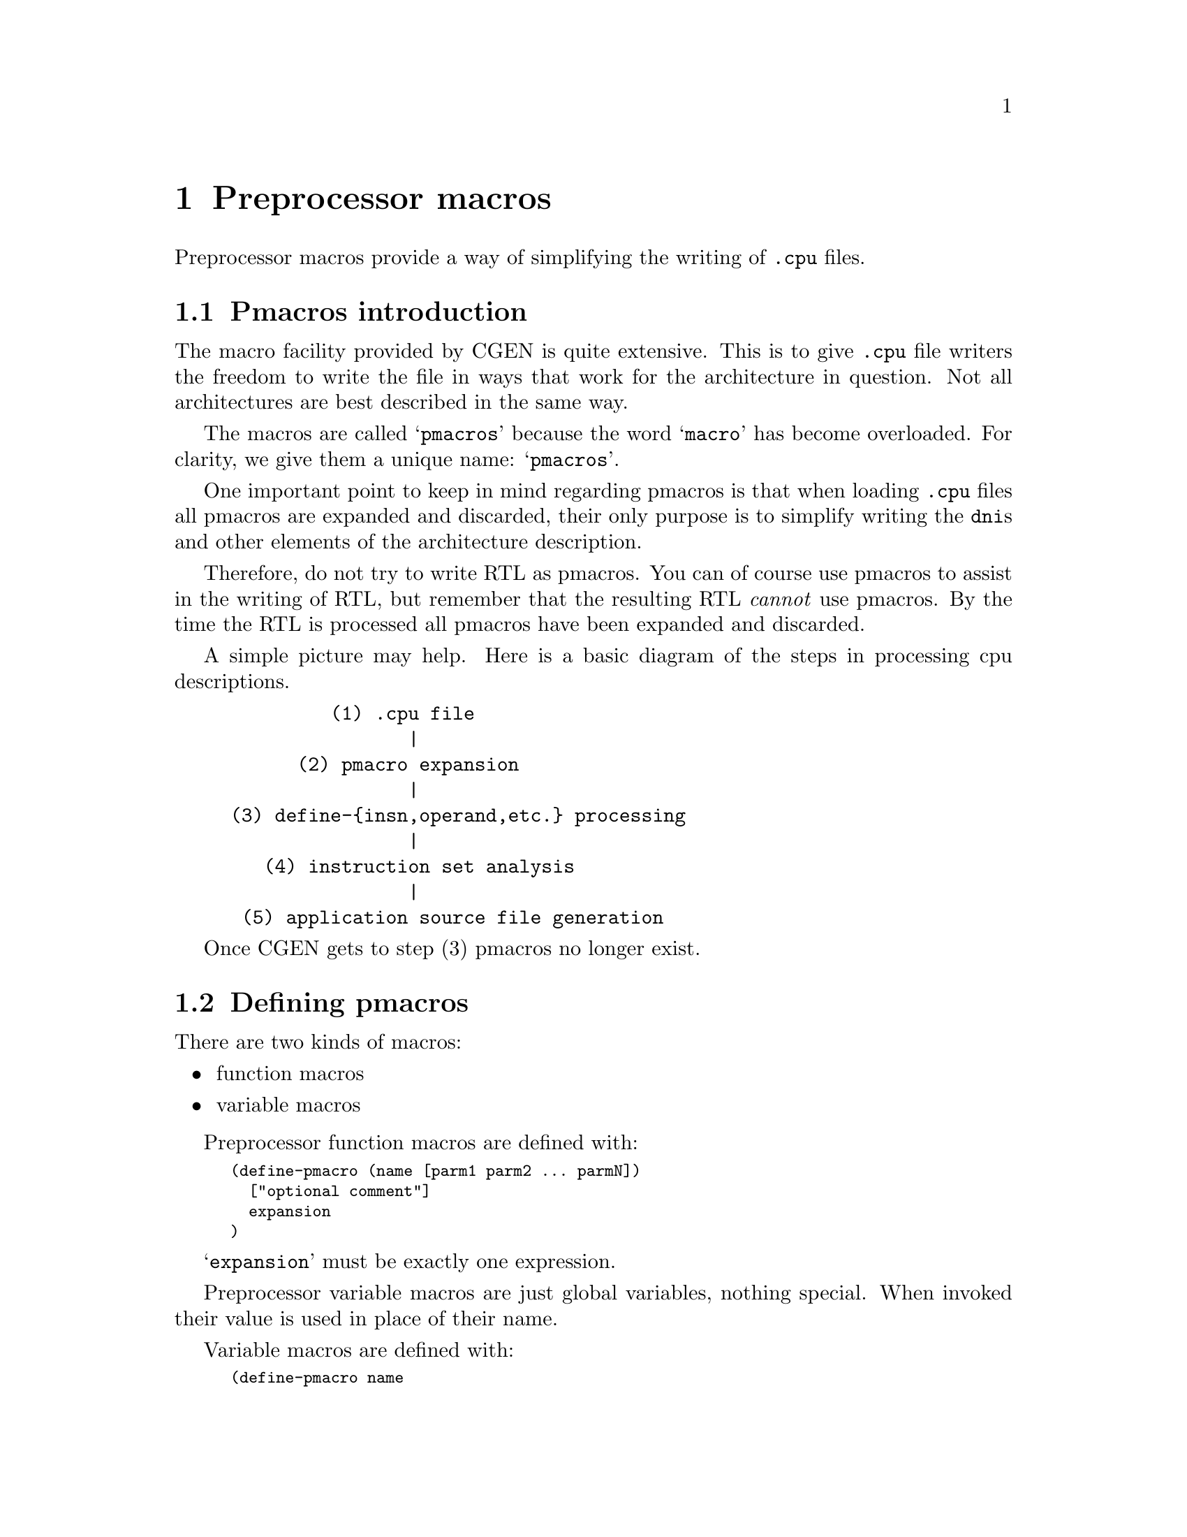 @c Copyright (C) 2000, 2009 Red Hat, Inc.
@c This file is part of the CGEN manual.
@c For copying conditions, see the file cgen.texi.

@node Preprocessor macros
@chapter Preprocessor macros
@cindex Preprocessor macros
@cindex pmacros

Preprocessor macros provide a way of simplifying the writing of
@file{.cpu} files.

@menu
* Pmacros introduction::   Introduction to pmacros
* Defining pmacros::       @code{define-pmacro}
* Using pmacros::          Using preprocessor macros
* Pmacro expansion::       How pmacros are expanded
* Default argument values::  Specifying default values of arguments
* Multiple result statements::  Using @code{begin}
* Symbols and strings::    Macros for symbols and strings
* Number utilities::       Macros for manipulating numbers
* List utilities::         Macros for manipulating lists
* Iteration utilities::    Macros for iterating over lists
* Conditional macros::     Macros for conditional execution
* Pmacro utilities::       Macros for using macros
* Debugging utilities::    Macros for debugging
* Comparisons::            Macros for comparing things
* Arithmetic functions::   Macros for doing math
* Logical functions::      Shifts, bitwise logical functions
@end menu

@node Pmacros introduction
@section Pmacros introduction

The macro facility provided by CGEN is quite extensive.
This is to give @file{.cpu} file writers the freedom to
write the file in ways that work for the architecture in question.
Not all architectures are best described in the same way.

The macros are called @samp{pmacros} because the word @samp{macro}
has become overloaded.  For clarity, we give them a unique name:
@samp{pmacros}.

One important point to keep in mind regarding pmacros is that
when loading @file{.cpu} files all pmacros are expanded and discarded,
their only purpose is to simplify writing the @code{dni}s and other
elements of the architecture description.

Therefore, do not try to write RTL as pmacros.
You can of course use pmacros to assist in the writing of RTL,
but remember that the resulting RTL @emph{cannot} use pmacros.
By the time the RTL is processed all pmacros have been expanded
and discarded.

A simple picture may help.
Here is a basic diagram of the steps in processing cpu descriptions.

@example
         (1) .cpu file
                |
      (2) pmacro expansion
                |
(3) define-@{insn,operand,etc.@} processing
                |
   (4) instruction set analysis
                |
 (5) application source file generation
@end example

Once CGEN gets to step (3) pmacros no longer exist.

@node Defining pmacros
@section Defining pmacros
@cindex define-pmacro

There are two kinds of macros:

@itemize @bullet
@item function macros
@item variable macros
@end itemize

Preprocessor function macros are defined with:

@smallexample
(define-pmacro (name [parm1 parm2 ... parmN])
  ["optional comment"]
  expansion
)
@end smallexample

@samp{expansion} must be exactly one expression.

Preprocessor variable macros are just global variables, nothing special.
When invoked their value is used in place of their name.

Variable macros are defined with:

@smallexample
(define-pmacro name
  ["optional comment"]
  expansion
)
@end smallexample

@node Using pmacros
@section Using pmacros

Functional macros are invoked in either of two ways: positional arguments
or specifying arguments by name.

@smallexample
(define-pmacro (foo arg1 arg2) (bar arg1 arg2))

;; Invoke by positional arguments.

(foo abc def) ==> (bar abc def)

;; Invoke by naming arguments.

(foo #:arg1 ghi #:arg2 jkl) ==> (bar ghi jkl)
@end smallexample

Variable macros are invoked simply by specifying their name.

@smallexample
(define-pmacro foo "abc")

(.str foo "def") ==> "abcdef"
@end smallexample

@node Pmacro expansion
@section Pmacro expansion

Most function pmacros are expanded by processing any macros in th invocation,
binding the resulting expressions to the pmacro's parameters,
processing the pmacro according to its definition, and returning the result.
Free variables are left unchanged.@footnote{A "free variable",
as defined here, is one that is not already bound, be it to
parameter, macro, or local variable within a macro.
Note that to pmacros, cpu description file elements like
@code{reg}, @code{sequence}, @code{VOID}, etc. are just symbols;
they have no special meaning.}

Some function pmacros are called @samp{syntactic forms}.
These pmacros are processed differently in that parameters are
@emph{not} evaluated first.  Instead it is up to the pmacro
to decide when, and if, the parameters are evaluated.
The syntactic forms are: @code{.pmacro}, @code{.let}, @code{.if},
@code{.case}, @code{.cond}, @code{.begin}, @code{.andif}, and @code{.orif}.

If the result of the pmacro is another pmacro invocation,
it is in turn processed.
@c Need to document whether this happens just once, or repeatedly.

Variable macros are expanded simply by replacing their name with their value.

Here is a simple example that uses pmacros to simplify the
definition of several instructions.

@smallexample
;; OP1_*,OP2_* are previously defined enums
(define-pmacro arithmetic-insns
  ((add OP2_0) (sub OP2_1) (mul OP2_2) (div OP2_3))
)
(define-pmacro (make-arith-reg/reg-format opcode)
  (+ OP1_0 opcode dr sr)
)
(define-pmacro (make-arith-reg/imm-format opcode)
  (+ OP1_1 opcode dr sr)
)
(define-pmacro (define-arith-insn ispec)
  (begin
    (dni (.ref ispec 0)
         (.str (.ref ispec 0) " reg/reg")
         ()
         (.str (.ref ispec 0) " $dr,$sr")
         (make-arith-reg/reg-format (.ref ispec 1))
         (set dr ((.ref ispec 0) dr sr))
         ()
         )
    (dni (.ref ispec 0)
         (.str (.ref ispec 0) " reg/imm")
         ()
         (.str (.ref ispec 0) " $dr,$imm")
         (make-arith-reg/imm-format (.ref ispec 1))
         (set dr ((.ref ispec 0) dr imm))
         ()
         )
  )
)

;; Create dnis for each kind of instruction.
;; The result of this is:
;; (begin (begin (dni ...) ...) (begin (dni ...) ...) ...)
(.splice begin (.unsplice (.map define-arith-insn arithmetic-insns)))
@end smallexample

The @code{.splice}, @code{.unsplice} are necessary to pass properly
formed expressions to the @file{.cpu} file reader.
If we just used @samp{(.map define-arith-insn arithmetic-insns)}
the reader would see @samp{((begin (dni ...) ...) (begin (dni ...) ...))}.
Note how the first @code{begin} is nested within a list, and does not
appear in the ``top level'' list.

Another way to accomplish the same thing that doesn't require
@code{.splice}, @code{.unsplice} is to use @code{.for-each}, @code{.eval}.
@code{.for-each} is only used for its side-effects, it does not
return a result.  Therefore, in order to actually cause the
@file{.cpu} file reader to see any definitions we need to use
@code{.eval} to pass the dnis to the reader.

@smallexample
(define-pmacro (define-arith-insn ispec)
  (.eval (dni (.ref ispec 0)
           (.str (.ref ispec 0) " reg/reg")
           ()
           (.str (.ref ispec 0) " $dr,$sr")
           (make-arith-reg/reg-format (.ref ispec 1))
           (set dr ((.ref ispec 0) dr sr))
           ()
           ))
  (.eval (dni (.ref ispec 0)
           (.str (.ref ispec 0) " reg/imm")
           ()
           (.str (.ref ispec 0) " $dr,$imm")
           (make-arith-reg/imm-format (.ref ispec 1))
           (set dr ((.ref ispec 0) dr imm))
           ()
           ))
)
(.for-each define-arith-insn arithmetic-insns)
@end smallexample

@node Default argument values
@section Default argument values

Invoking pmacros by specifying argument names allows some, or all,
arguments to be elided and thus allows for arguments to have default values.

Specify default values with the following syntax.

@smallexample
(define-pmacro (macro-name (arg1 . default-value)
                           (arg2 . default value) ...)
  ...
)
@end smallexample

Example:

@smallexample
(define-pmacro (foo (arg1 . 1) (arg2 . 2))
  (bar arg1 arg2)
)

(foo #:arg2 33) ==> (bar 1 33)
@end smallexample

@node Multiple result statements
@section Multiple result statements
@cindex begin

The result of a preprocessor macro is exactly one expression.
It is often useful, however, to return multiple expressions, say for
example when you want one macro to define several instructions.

The way to do this is to enclose all the expressions with @code{begin}.
@code{begin} is only valid at the top [definition] level.

Note that this is @emph{not} the @code{.begin} builtin pmacro.
We want to pass a list of statements to the @file{.cpu} file reader,
and pmacros have all been evaluated and discarded by this point.

@node Symbols and strings
@section Symbols and strings

There are several builtin macros for symbol and string manipulation.

@menu
* Symbol concatenation::          The @code{.sym} builtin
* String concatenation::          The @code{.str} builtin
* Convert a number to a hex::     The @code{.hex} builtin
* Convert a string to uppercase:: The @code{.upcase} builtin
* Convert a string to lowercase:: The @code{.downcase} builtin
* Getting part of a string::      The @code{.substring} builtin
* Symbol or string length::       The @code{.length} builtin
@end menu

@node Symbol concatenation
@subsection Symbol concatenation
@cindex .sym

Symbol and string concatenation are supported. Symbol concatenation is
done with:

@code{(.sym arg1 arg2 ...)}

Acceptable arguments are symbols, strings, and numbers.
The result is a symbol with the arguments concatenated together.
Numbers are converted to a string, base 10, and then to a symbol.
The result must be a valid Scheme symbol with the additional restriction
that the first character must be a letter.  The resulting symbol
is recursively macro-expanded.

@node String concatenation
@subsection String concatenation
@cindex .str

String concatenation is done with

@code{(.str arg1 arg2 ...)}

Acceptable arguments are symbols, strings, and numbers.  The result is a
string with the arguments concatenated together.
Numbers are converted base 10.

Example:

@smallexample
(define-pmacro (bin-op mnemonic op2-op sem-op)
  (dni mnemonic
       (.str mnemonic " reg/reg")
       ()
       (.str mnemonic " $dr,$sr")
       (+ OP1_0 op2-op dr sr)
       (set dr (sem-op dr sr))
       ())
)
(bin-op and OP2_12 and)
(bin-op or OP2_14 or)
(bin-op xor OP2_13 xor)
@end smallexample

@node Convert a number to a hex
@subsection Convert a number to a hex
@cindex .hex

Convert a number to a lowercase hex string with @code{.hex}.  If
@code{width} is present, the result is that many characters beginning
with the least significant digit.  Zeros are prepended as necessary.

Syntax: @code{(.hex number [width])}

Examples:

@smallexample
(.hex 42)   --> "2a"
(.hex 42 1) --> "a"
(.hex 42 4) --> "002a"
@end smallexample

@node Convert a string to uppercase
@subsection Convert a string to uppercase
@cindex .upcase

Convert a string to uppercase with @code{.upcase}.

Syntax: @code{(.upcase string)}

Example:

@smallexample
(.upcase "foo!") --> "FOO!"
@end smallexample

@node Convert a string to lowercase
@subsection Convert a string to lowercase
@cindex .downcase

Convert a string to lowercase with @code{.downcase}.

Syntax: @code{(.downcase string)}

Example:

@smallexample
(.downcase "BAR?") --> "bar?"
@end smallexample

@node Getting part of a string
@subsection Getting part of a string
@cindex .substring

Extract a part of a string with @code{.substring}.

Syntax: @samp{(.substring string start end)}

where @samp{start} is the starting character, and @samp{end} is one past
the ending character.  Character numbering begins at position 0.
If @samp{start} and @samp{end} are the same, and both valid, the empty
string is returned.

Example:

@smallexample
(.substring "howzitgoineh?" 2 6) --> "wzit"
@end smallexample

@node Symbol or string length
@subsection Symbol or string length
@c @cindex .length - the @cindex for this is in the list section

Compute the length, in characters, of a symbol or string.

Syntax: @samp{(.length symbol-or-string)}

Examples:

@smallexample
(.length abc) --> 3
(.length "def") --> 3
(.length "") --> 0
@end smallexample

@node Number utilities
@section Number utilities

Builtin macros for manipulating numbers.

@menu
* Number generation::             The @code{.iota} builtin
@end menu

@node Number generation
@subsection Number generation
@cindex .iota
@cindex Number generation

Machine descriptions often require a list of sequential numbers.
Generate a list of numbers with the @code{.iota} builtin macro.

Syntax: @samp{(.iota count [start [incr]])}.

Examples:

@smallexample
(.iota 5)      --> 0 1 2 3 4
(.iota 5 4)    --> 4 5 6 7 8
(.iota 5 5 -1) --> 5 4 3 2 1
@end smallexample

@node List utilities
@section List utilities

Builtin macros for maninpulating lists.

@menu
* Creating lists::
* List splicing::                 The @code{.splice} builtin
* Referencing a list element::    The @code{.ref} builtin
* List length::
* Lists of repeated elements::    The @code{.replicate} builtin
* Finding a subset of a list::    The @code{.find} builtin
* car/cdr::                       car, cdr, etc. from Scheme/Lisp
@end menu

@node Creating lists
@subsection Creating lists
@cindex .list

Lists can be created with the @code{.list} builtin.

Syntax: @samp{(.list elm1 elm2 ...)}

It's somewhat redundant as lists can also be created simply writing
@samp{(elm1 elm2 ...)}.

@node List splicing
@subsection List splicing
@cindex .splice

It is often useful to splice a list into a "parent" list.
This is best explained with an example.

@smallexample
(define-pmacro (splice-test a b c)
               (.splice a (.unsplice b) c))
(pmacro-expand (splice-test 1 (2) 3))

--> (1 2 3)
@end smallexample

Note that a level of parentheses around @code{2} has been removed.

This is useful, for example, when one wants to pass a list of fields to
a macro that defines an instruction.  For example:

@smallexample
(define-pmacro (cond-move-1 name comment mnemonic cc-prefix cc-name cc-opcode
			    src-name src-opcode cond test)
  (dni name
       (.str "move %" cc-name " " comment ", v9 page 191")
       ((MACH64))
       (.str mnemonic " " cc-prefix cc-name ",$" src-name ",$rd")
       (.splice + OP_2 rd OP3_MOVCC cond
		(.unsplice cc-opcode) (.unsplice src-opcode))
       (if (test cc-name)
	   (set rd src-name))
       ())
)
@end smallexample

This macro, taken from @file{sparc64.cpu}, defines a conditional move
instruction. Arguments @code{cc-opcode} and @code{src-opcode} are lists
of fields. The macro is invoked with (simplified from @file{sparc64.cpu}):

@smallexample
(cond-move-1 mova-icc "blah ..." mova
             "%" icc ((f-fmt4-cc2 1) (f-fmt4-cc1-0 0))
             rs2 ((f-i 0) (f-fmt4-res10-6 0) rs2)
             CC_A test-always)
(cond-move-1 mova-imm-icc "blah ..." mova
             "%" icc ((f-fmt4-cc2 1) (f-fmt4-cc1-0 0))
             simm11 ((f-i 1) simm11)
             CC_A test-always)
@end smallexample

Macro @code{cond-move-1} is being used here to define both the register
and the immediate value case.  Each case has a slightly different list
of opcode fields.  Without the use of @code{.splice}/@code{.unsplice},
the resulting formats would be:

@smallexample
(+ OP_2 rd OP3_MOVCC CC_A ((f-fmt4-cc2-1) (f-fmt4-cc1-0 0))
   ((f-i 0) (f-fmt4-res10-6 0) rs2))

and

(+ OP_2 rd OP3_MOVCC CC_A ((f-fmt4-cc2-1) (f-fmt4-cc1-0 0))
   ((f-i 1) simm11))
@end smallexample

respectively.  This is not what is wanted.  What is wanted is

@smallexample
(+ OP_2 rd OP3_MOVCC CC_A (f-fmt4-cc2-1) (f-fmt4-cc1-0 0)
   (f-i 0) (f-fmt4-res10-6 0) rs2)

and

(+ OP_2 rd OP3_MOVCC CC_A (f-fmt4-cc2-1) (f-fmt4-cc1-0 0)
   (f-i 1) simm11)
@end smallexample

respectively, which is what @code{.splice} achieves.

@code{.unsplice} is a special reserved symbol that is only recognized inside
@code{.splice}.

@node Referencing a list element
@subsection Referencing a list element
@cindex .ref

Reference elements of a list with @code{.ref}.

Syntax: @samp{(.ref list element-number)}

Example:

@smallexample
(.ref (1 2 3) 1) --> 2
@end smallexample

@node List length
@subsection List length
@cindex .length

The length of a list is computed with @code{.length}.

Syntax: @samp{(.length list)}.

Example:

@smallexample
(.length (1 2 3)) --> 3
@end smallexample

@node Lists of repeated elements
@subsection Lists of repeated elements
@cindex .replicate

Create a list of repeated elements with @code{.replicate}.

Syntax: @samp{(.replicate n expr)}

Example:

@smallexample
(.replicate 4 5) --> (5 5 5 5)
@end smallexample

@node Finding a subset of a list
@subsection Finding a subset of a list
@cindex .find

Compute a subset of a list matching a specified predicate with @code{.find}.

Syntax: @samp{(.find predicate list)}

Example:

@smallexample
(.find (.pmacro (n) (.lt n 2)) (.iota 4)) --> (0 1)
@end smallexample

@node car/cdr
@subsection car/cdr
@cindex .car
@cindex .cdr
@cindex .caar
@cindex .cadr
@cindex .cdar
@cindex .cddr

CGEN provides a small set of pmacros for those familiar with
Scheme/Lisp lists.

@itemize @bullet
@item car

Equivalent to @samp{(.ref list 0)}.

Example:

@smallexample
(.car (1 2 3)) --> 1
@end smallexample

@item cdr

Return all elements of the list after the first one.

Example:

@smallexample
(.cdr (1 2 3)) --> (2 3)
@end smallexample

@item caar

Return the first element of the first element of the list.

I.e., the @code{car} of the @code{car} of the list.

Example:

@smallexample
(.caar ((1 2 3) (4 5 6))) --> 1
@end smallexample

@item cadr

Return the second element of the list.

I.e., the @code{car} of the @code{cdr} of the list.

Example:

@smallexample
(.cadr (1 2 3)) --> 2
@end smallexample

@item cdar

Return all elements after the first element of the first element of the list.
That's a bit of a mouthful, it's easier to understand by applying
@code{car} and @code{cdr} in turn.

I.e., the @code{cdr} of the @code{car} of the list.

Example:

@smallexample
(.cadr ((1 2 3) (4 5 6))) --> (2 3)
@end smallexample

@item cddr

I.e., the @code{cdr} of the @code{cdr} of the list.

Return all elements of the list after the first two.

Example:

@smallexample
(.cddr (1 2 3)) --> (3)
@end smallexample

@end itemize

@node Iteration utilities
@section Iteration utilities

Macros for iterating over lists

@menu
* Mapping a macro over a list::   The @code{.map} builtin
* Iterating over a list::         The @code{.for-each} builtin
@end menu

@node Mapping a macro over a list
@subsection Mapping a macro over a list
@cindex .map

Apply a macro to each element of a list, or set of lists, with @code{.map}.
The order in which each element of the list is processed is unspecified.

The syntax is @samp{(.map macro-name list1 [list2 ...])}.
@samp{macro} must take as many arguments as there are lists.

The result is a list with @samp{macro} applied to each element of
@samp{listN}.  This is often useful in constructing enum and register name lists.

Example:

@smallexample
(define-pmacro (foo name number) ((.sym X name) number))
(.map foo (A B C D E) (.iota 5))

-->

((XA 0) (XB 1) (XC 2) (XD 3) (XE 4))
@end smallexample

@node Iterating over a list
@subsection Iterating over a list
@cindex .for-each

Apply a macro to each element of a list, or set of lists,
with @code{.for-each}.
Each element of the list is guaranteed to be processed in order.

The syntax is @samp{(.for-each macro list1 [list2 ...])}.
@samp{macro} must take as many arguments as there are lists.

There is no result, or rather the result is always the empty list ().
Note that this macro is therefore useless for macro expansion.
It's purpose is to process @code{macro} for its side-effects.
The @code{.eval} builtin pmacro is useful here.

@node Conditional macros
@section Conditional macros

Macros for conditional execution.

@menu
* Traditional @code{if}::         The @code{.if} builtin
* Traditional @code{case}::       The @code{.case} builtin
* Extended if/elseif/else::       The @code{.cond} builtin
@end menu

@node Traditional @code{if}
@subsection Traditional @code{if}
@cindex .if

Syntax: @samp{(.if condition then-expr [else-expr])}.

The @code{condition} is evaluated, and if it is non-#f then
@code{then-expr} is evaluated and returned.
Otherwise, if @code{else-expr} is present it is evaluated and returned.
Otherwise, the empty list @code{()} is returned.

@node Traditional @code{case}
@subsection Traditional @code{case}
@cindex .case

Syntax: @samp{(.case expr ((case1-list) expr-list) [case-list] [(else expr-list)])}

The expression @code{expr} is evaluated, and then
each case list is examined in turn to look for a match.
The first case list with an element that matches @code{expr} wins,
its @code{expr-list} is evaluated and the result of the last expression
in the expression list is returned.

If there is no successful match and no @code{else} part,
then the empty list @code{()} is returned.

@node Extended if/elseif/else
@subsection Extended if/elseif/else
@cindex .cond

Syntax: @samp{(.cond (expr1 expr-list) [cond-list] [(else expr-list)])}

Each condition's expression is evaluated in turn.
The first condition to evaluate to non-#f wins,
its @code{expr-list} is evaluated and the result of the last expression
in the expression list is returned.

If there is no successful condition and no @code{else} part,
then the empty list @code{()} is returned.

@node Pmacro utilities
@section Pmacro utilities

Macros for working with pmacros.

@menu
* Immediate evaluation of a macro:: The @code{.eval} builtin
* Applying a macro to a list::      The @code{.apply} builtin
* Defining a macro inline::         The @code{.pmacro} builtin
* Passing macros as arguments::     Passing a macro to another macro
* Defining a block of locals::      The @code{.let} builtin
* A block of statements::           The @code{.begin} builtin
@end menu

@node Immediate evaluation of a macro
@subsection Immediate evaluation of a macro
@cindex .eval

Syntax: @samp{(.eval expr)}

Sometimes one wishes to pass an expression to the @file{.cpu} file reader
immediately, rather than waiting for it to process the expression
that is the result of a pmacro.  This typically happens with the
@code{.for-each} builtin pmacro.
Use the @code{.eval} builtin pmacro for this purpose.
It immediately passes @samp{expr} to the @file{.cpu} file reader
and returns @code{()} as a result.

@node Applying a macro to a list
@subsection Applying a macro to a list
@cindex .apply

Invoke a macro with each argument coming from an element of a list,
with @code{.apply}.

The syntax is @samp{(.apply macro-name list)}.

The result is the result of invoking macro @samp{macro-name}.
@samp{macro-name} should take as many arguments as there elements in
@samp{list}.  If @samp{macro-name} takes a variable number of trailing
arguments, there must be at least as many list elements as there are
fixed arguments.
@c clumsily worded or what

Example:
@c need a more useful example

Example:

@smallexample
(.apply .str (.iota 5)) --> "01234"
@end smallexample

Note that @code{(.str (.iota 5))} is an error.  Here the list
@samp{(0 1 2 3 4)} is passed as the first argument of @code{.str},
which is wrong.

@node Defining a macro inline
@subsection Defining a macro inline
@cindex .pmacro

Define a macro inline with @code{.pmacro}.
This is only supported when passing macros as arguments to other macros,
and as values for local variables in @code{.let}.

Example:

@smallexample
(define-pmacro (load-op suffix op2-op mode ext-op)
  (begin
    (dni (.sym ld suffix) (.str "ld" suffix)
	 ()
	 (.str "ld" suffix " $dr,@@$sr")
	 (+ OP1_2 op2-op dr sr)
	 (set dr (ext-op WI (mem mode sr)))
	 ())
  )
)

(load-op "" OP2_12 WI (.pmacro (mode expr) expr))
(load-op b OP2_8 QI (.pmacro (mode expr) (ext mode expr)))
(load-op h OP2_10 HI (.pmacro (mode expr) (ext mode expr)))
(load-op ub OP2_9 QI (.pmacro (mode expr) (zext mode expr)))
(load-op uh OP2_11 HI (.pmacro (mode expr) (zext mode expr)))
@end smallexample

.pmacro's bind the same way Scheme lambda expressions do.
In the following example, arg2 in the second pmacro is bound
to the arg2 argument of the outer pmacro.

@smallexample
(define-pmacro (foo arg1 arg2) ((.pmacro (bar) (+ arg2 bar)) arg1))
(foo 3 4) ==> (+ 4 3)
@end smallexample

@node Passing macros as arguments
@subsection Passing macros as arguments

Macros may be passed to other macros.

Example:

@smallexample
(define-pmacro (no-ext-expr mode expr) expr)
(define-pmacro (ext-expr mode expr) (ext mode expr))
(define-pmacro (zext-expr mode expr) (zext mode expr))

(define-pmacro (load-op suffix op2-op mode ext-op)
  (begin
    (dni (.sym ld suffix) (.str "ld" suffix)
	 ()
	 (.str "ld" suffix " $dr,@@$sr")
	 (+ OP1_2 op2-op dr sr)
	 (set dr (ext-op WI (mem mode sr)))
	 ())
  )
)

(load-op "" OP2_12 WI no-ext-expr)
(load-op b OP2_8 QI ext-expr)
(load-op h OP2_10 HI ext-expr)
(load-op ub OP2_9 QI zext-expr)
(load-op uh OP2_11 HI zext-expr)
@end smallexample

@node Defining a block of locals
@subsection Defining a block of locals
@cindex .let

It is often handy to assign expressions to local variables,
if only to improve readability.
This is accomplished with the @code{.let} builtin pmacro.

Note that one can also assign pmacros to local variables.

Syntax: @samp{(.let local-list expr1 [expr2 ...])}

where @samp{local-list} is a list of local variable assignments,
with the syntax @samp{(name expr)}.

Example:

@smallexample
(define-pmacro (load-op suffix op2-op mode ext-op)
  (.let (
         (no-ext-expr (.pmacro (mode expr) expr))
         (ext-expr (.pmacro (mode expr) (ext mode expr)))
         (zext-expr (.pmacro (mode expr) (zext mode expr)))
        )
    (begin
      (dni (.sym ld suffix) (.str "ld" suffix)
	   ()
           (.str "ld" suffix " $dr,@@$sr")
           (+ OP1_2 op2-op dr sr)
           (set dr (ext-op WI (mem mode sr)))
           ())
    )
  )
)

(load-op "" OP2_12 WI no-ext-expr)
(load-op b OP2_8 QI ext-expr)
(load-op h OP2_10 HI ext-expr)
(load-op ub OP2_9 QI zext-expr)
(load-op uh OP2_11 HI zext-expr)
@end smallexample

@node A block of statements
@subsection A block of statements
@cindex .begin

Sometimes one wishes to have a list of expressions (or statements)
and the context only allows one expression.
This can happen, for example, in the @samp{then} and @samp{else}
clauses of the @code{.if} builtin pmacro.
Use the @code{.begin} builtin pmacro for these situations.

Syntax: @samp{(.begin [expr1 [expr2 ...]])}

@node Debugging utilities
@section Debugging utilities

@menu
* .print::     Printing a diagnostic message
* .dump::      Printing arbitrarily complex objects
* .error::     Signalling an error has occurred
@end menu

@node .print
@subsection .print
@cindex .print

Syntax: @samp{(.print expr1 [...])}

Evaluate and print the supplied expressions.
This is useful for debugging and logging messages.

NOTE: Strings are printed without enclosing quotes.
Use @code{dump} if you want to print strings with enclosing quotes.

The result is the empty list @code{()}.

@node .dump
@subsection .dump
@cindex .dump

Syntax: @samp{(.dump expr1 [...])}

Evaluate and print the supplied expressions.
This is useful for debugging and logging messages.

NOTE: Strings are printed with enclosing quotes.
Use @code{dump} if you want to print strings without enclosing quotes.

The result is the empty list @code{()}.

@node .error
@subsection .error
@cindex .error

Syntax: @samp{(.error expr1 [...])}

Evaluate the supplied expressions and signal an error.
The expressions are typically error messages, often with the
object that caused the error.

@node Comparisons
@section Comparisons

Builtin macros for comparing objects.

In CGEN ``true'' is represented by @code{#t}
and ``false'' is represented by @code{#f}.

@menu
* .equals::      Deep comparison
* .andif::       && in C
* .orif::        || in C
* .not::         ! in C
* .eq::          Shallow comparison
* .ne::          Shallow comparison
* .lt::          Less than
* .gt::          Greater than
* .le::          Less than or equal to
* .ge::          Greater than or equal to
@end menu

@node .equals
@subsection .equals
@cindex .equals

Syntax: @samp{(.equals x y)}

Return #t if @code{x} is equal to @code{y}, otherwise #f.

A ``deep'' comparison is used.
I.e., if @code{x} and @code{y} are lists, list elements
are recursively compared

Examples:

@smallexample
(.equals "abc" "abc") --> #t
(.equals symbol1 symbol1) --> #t
(.equals ((1 2 3) (4 5 6)) ((1 2 3) (4 5 6))) --> #t
@end smallexample

@node .andif
@subsection .andif
@cindex .andif

Syntax: @samp{(.andif [expr1 [expr2 ...]])}

Each expression is evaluated in turn.
If an expression evaluates to false (@code{#f}) then
evaluation stops and the result is @code{#f}.
If all expressions evaluate to non-@code{#f}, then
the value of the last expression is returned.

Note that this is a special form.
Just like @code{&&} in C, evaluation of subsequent
expressions is not done once an expression is found
that evaluates to ``false''.

Examples:

@smallexample
(.andif 1 #f 2) --> #f
(.andif 1 2 3) --> 3
(.andif) --> #t
@end smallexample

@node .orif
@subsection .orif
@cindex .orif

Syntax: @samp{(.orif [expr1 [expr2 ...]])}

Each expression is evaluated in turn.
If an expression evaluates to non-false (@code{#f}) then
evaluation stops and the result is the value of the first
non-@code{#f} expression.
If all expressions evaluate to @code{#f}, then
the result is @code{#f}.

Note that this is a special form.
Just like @code{||} in C, evaluation of subsequent
expressions is not done once an expression is found
that evaluates to non-``false''.

Examples:

@smallexample
(.orif 1 2 3) --> 1
(.orif #f #f #f) --> #f
(.orif) --> #f
@end smallexample

@node .not
@subsection .not
@cindex .not

Syntax: @samp{(.not expr)}

If @code{expr} is @code{#f} return @code{#t}.
If @code{expr} is non-@code{#f} return @code{#f}.

@emph{Note that (.not 0) is not 1, it is #f!}.

@node .eq
@subsection .eq
@cindex .eq

Syntax: @samp{(.eq x y)}

Return ``true'' if @code{x} equals @code{y}, otherwise ``false''.

Note that this does @emph{not} do a deep comparison,
and can only be used with symbols, strings, and numbers.
Both @code{x} and @code{y} must be the same type.

Examples:

@smallexample
(.eq 1 1) -> #t
(.eq 0 1) -> #f
(.eq 0 one) -> error
(.eq one one) -> #t
(.eq zero one) -> #f
(.eq "abc" "abc") -> #t
(.eq "abc" "def") -> #f
@end smallexample

@node .ne
@subsection .ne
@cindex .ne

Syntax: @samp{(.ne x y)}

Return ``true'' if @code{x} does not equal @code{y}, otherwise ``false''.

Note that this does @emph{not} do a deep comparison,
and can only be used with symbols, strings, and numbers.
Both @code{x} and @code{y} must be the same type.

Examples:

@smallexample
(.ne 1 1) -> #f
(.ne 0 1) -> #t
(.ne 0 one) -> error
(.ne one one) -> #f
(.ne zero one) -> #t
(.ne "abc" "abc") -> #f
(.ne "abc" "def") -> #t
@end smallexample

@node .lt
@subsection .lt
@cindex .lt

Syntax: @samp{(.lt x y)}

Return ``true'' if @code{x} is less than @code{y}, otherwise ``false''.

Both @code{x} and @code{y} must be numbers.

@node .gt
@subsection .gt
@cindex .gt

Syntax: @samp{(.gt x y)}

Return ``true'' if @code{x} is greater than @code{y}, otherwise ``false''.

Both @code{x} and @code{y} must be numbers.

@node .le
@subsection .le
@cindex .le

Syntax: @samp{(.le x y)}

Return ``true'' if @code{x} is less than or equal to @code{y},
otherwise ``false''.

Both @code{x} and @code{y} must be numbers.

@node .ge
@subsection .ge
@cindex .ge

Syntax: @samp{(.ge x y)}

Return ``true'' if @code{x} is greater than or equal to @code{y},
otherwise ``false''.

Both @code{x} and @code{y} must be numbers.

@node Arithmetic functions
@section Arithmetic functions

@menu
* .add::      Addition
* .sub::      Subtraction
* .mul::      Multiplication
* .div::      Integer division
* .rem::      Integer remainder
@end menu

@node .add
@subsection .add
@cindex .add

Syntax: @samp{(.add x y)}

Return @code{x} + @code{y}.

@node .sub
@subsection .sub
@cindex .sub

Syntax: @samp{(.sub x y)}

Return @code{x} - @code{y}.

@node .mul
@subsection .mul
@cindex .mul

Syntax: @samp{(.mul x y)}

Return @code{x} * @code{y}.

@node .div
@subsection .div
@cindex .div

Syntax: @samp{(.div x y)}

Return the quotient of @code{x} divided by @code{y}.

Only integer division is supported,
both @code{x} and @code{y} must be integers.

@node .rem
@subsection .rem
@cindex .rem

Syntax: @samp{(.rem x y)}

Return the remainder of @code{x} divided by @code{y}.

Only integer division is supported,
both @code{x} and @code{y} must be integers.

@c Need to define and document behaviour for negative numbers.

@node Logical functions
@section Logical functions

Builtin macros for shifts and bitwise functions.

@menu
* .sll::       Shift left logical
* .srl::       Shift right logical
* .sra::       Shift right arithmetic
* .and::       Bitwise and
* .or::        Bitwise or
* .xor::       Bitwise exclusive-or
* .inv::       Bitwise inversion
@end menu

@node .sll
@subsection .sll
@cindex .sll

Syntax: @samp{(.sll x n)}

Shift @code{x} left by @code{n} bits.
Zeroes are shifted into the low-order bits.

@code{n} must be a non-negative integer.

@node .srl
@subsection .srl
@cindex .srl

Syntax: @samp{(.srl x n)}

Shift @code{x} right by @code{n} bits.

@code{x} @emph{must} be a non-negative integer.
Numbers at the pmacro level have ``infinite precision'',
and shifting zeroes into the high-order bits of
infinite-precision negative numbers is undefined.

@code{n} must be a non-negative integer.

@node .sra
@subsection .sra
@cindex .sra

Syntax: @samp{(.sra x n)}

Shift @code{x} right arithmetically by @code{n} bits.
The sign bit of @code{x} is shifted into the high-order bits.

@code{n} must be a non-negative integer.

@node .and
@subsection .and
@cindex .and

Syntax: @samp{(.and x y)}

Return the bitwise @code{and} of @code{x} and @code{y}.

@node .or
@subsection .or
@cindex .or

Syntax: @samp{(.or x y)}

Return the bitwise @code{or} of @code{x} and @code{y}.

@node .xor
@subsection .xor
@cindex .xor

Syntax: @samp{(.xor x y)}

Return the bitwise @code{exclusive-or} of @code{x} and @code{y}.

@node .inv
@subsection .inv
@cindex .inv

Syntax: @samp{(.inv x)}

Return the bitwise @code{inversion} of @code{x}.
